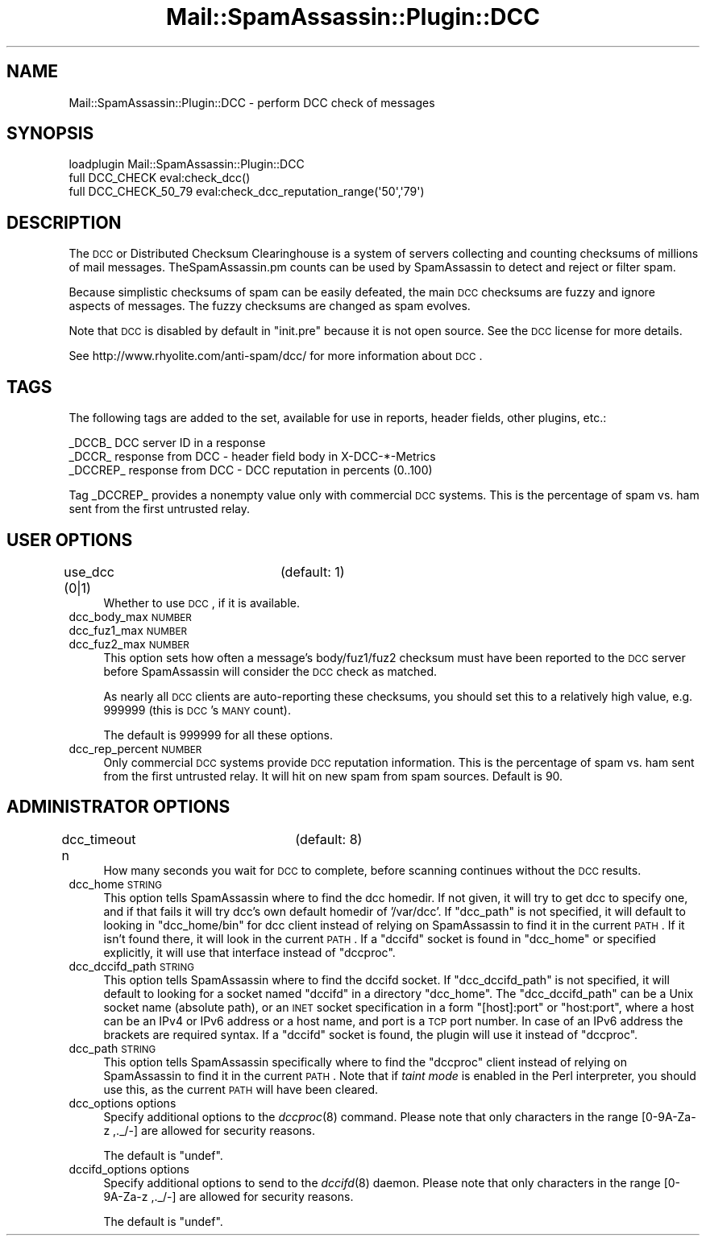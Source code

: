 .\" Automatically generated by Pod::Man 2.25 (Pod::Simple 3.20)
.\"
.\" Standard preamble:
.\" ========================================================================
.de Sp \" Vertical space (when we can't use .PP)
.if t .sp .5v
.if n .sp
..
.de Vb \" Begin verbatim text
.ft CW
.nf
.ne \\$1
..
.de Ve \" End verbatim text
.ft R
.fi
..
.\" Set up some character translations and predefined strings.  \*(-- will
.\" give an unbreakable dash, \*(PI will give pi, \*(L" will give a left
.\" double quote, and \*(R" will give a right double quote.  \*(C+ will
.\" give a nicer C++.  Capital omega is used to do unbreakable dashes and
.\" therefore won't be available.  \*(C` and \*(C' expand to `' in nroff,
.\" nothing in troff, for use with C<>.
.tr \(*W-
.ds C+ C\v'-.1v'\h'-1p'\s-2+\h'-1p'+\s0\v'.1v'\h'-1p'
.ie n \{\
.    ds -- \(*W-
.    ds PI pi
.    if (\n(.H=4u)&(1m=24u) .ds -- \(*W\h'-12u'\(*W\h'-12u'-\" diablo 10 pitch
.    if (\n(.H=4u)&(1m=20u) .ds -- \(*W\h'-12u'\(*W\h'-8u'-\"  diablo 12 pitch
.    ds L" ""
.    ds R" ""
.    ds C` ""
.    ds C' ""
'br\}
.el\{\
.    ds -- \|\(em\|
.    ds PI \(*p
.    ds L" ``
.    ds R" ''
'br\}
.\"
.\" Escape single quotes in literal strings from groff's Unicode transform.
.ie \n(.g .ds Aq \(aq
.el       .ds Aq '
.\"
.\" If the F register is turned on, we'll generate index entries on stderr for
.\" titles (.TH), headers (.SH), subsections (.SS), items (.Ip), and index
.\" entries marked with X<> in POD.  Of course, you'll have to process the
.\" output yourself in some meaningful fashion.
.ie \nF \{\
.    de IX
.    tm Index:\\$1\t\\n%\t"\\$2"
..
.    nr % 0
.    rr F
.\}
.el \{\
.    de IX
..
.\}
.\"
.\" Accent mark definitions (@(#)ms.acc 1.5 88/02/08 SMI; from UCB 4.2).
.\" Fear.  Run.  Save yourself.  No user-serviceable parts.
.    \" fudge factors for nroff and troff
.if n \{\
.    ds #H 0
.    ds #V .8m
.    ds #F .3m
.    ds #[ \f1
.    ds #] \fP
.\}
.if t \{\
.    ds #H ((1u-(\\\\n(.fu%2u))*.13m)
.    ds #V .6m
.    ds #F 0
.    ds #[ \&
.    ds #] \&
.\}
.    \" simple accents for nroff and troff
.if n \{\
.    ds ' \&
.    ds ` \&
.    ds ^ \&
.    ds , \&
.    ds ~ ~
.    ds /
.\}
.if t \{\
.    ds ' \\k:\h'-(\\n(.wu*8/10-\*(#H)'\'\h"|\\n:u"
.    ds ` \\k:\h'-(\\n(.wu*8/10-\*(#H)'\`\h'|\\n:u'
.    ds ^ \\k:\h'-(\\n(.wu*10/11-\*(#H)'^\h'|\\n:u'
.    ds , \\k:\h'-(\\n(.wu*8/10)',\h'|\\n:u'
.    ds ~ \\k:\h'-(\\n(.wu-\*(#H-.1m)'~\h'|\\n:u'
.    ds / \\k:\h'-(\\n(.wu*8/10-\*(#H)'\z\(sl\h'|\\n:u'
.\}
.    \" troff and (daisy-wheel) nroff accents
.ds : \\k:\h'-(\\n(.wu*8/10-\*(#H+.1m+\*(#F)'\v'-\*(#V'\z.\h'.2m+\*(#F'.\h'|\\n:u'\v'\*(#V'
.ds 8 \h'\*(#H'\(*b\h'-\*(#H'
.ds o \\k:\h'-(\\n(.wu+\w'\(de'u-\*(#H)/2u'\v'-.3n'\*(#[\z\(de\v'.3n'\h'|\\n:u'\*(#]
.ds d- \h'\*(#H'\(pd\h'-\w'~'u'\v'-.25m'\f2\(hy\fP\v'.25m'\h'-\*(#H'
.ds D- D\\k:\h'-\w'D'u'\v'-.11m'\z\(hy\v'.11m'\h'|\\n:u'
.ds th \*(#[\v'.3m'\s+1I\s-1\v'-.3m'\h'-(\w'I'u*2/3)'\s-1o\s+1\*(#]
.ds Th \*(#[\s+2I\s-2\h'-\w'I'u*3/5'\v'-.3m'o\v'.3m'\*(#]
.ds ae a\h'-(\w'a'u*4/10)'e
.ds Ae A\h'-(\w'A'u*4/10)'E
.    \" corrections for vroff
.if v .ds ~ \\k:\h'-(\\n(.wu*9/10-\*(#H)'\s-2\u~\d\s+2\h'|\\n:u'
.if v .ds ^ \\k:\h'-(\\n(.wu*10/11-\*(#H)'\v'-.4m'^\v'.4m'\h'|\\n:u'
.    \" for low resolution devices (crt and lpr)
.if \n(.H>23 .if \n(.V>19 \
\{\
.    ds : e
.    ds 8 ss
.    ds o a
.    ds d- d\h'-1'\(ga
.    ds D- D\h'-1'\(hy
.    ds th \o'bp'
.    ds Th \o'LP'
.    ds ae ae
.    ds Ae AE
.\}
.rm #[ #] #H #V #F C
.\" ========================================================================
.\"
.IX Title "Mail::SpamAssassin::Plugin::DCC 3"
.TH Mail::SpamAssassin::Plugin::DCC 3 "2011-01-24" "perl v5.16.2" "User Contributed Perl Documentation"
.\" For nroff, turn off justification.  Always turn off hyphenation; it makes
.\" way too many mistakes in technical documents.
.if n .ad l
.nh
.SH "NAME"
Mail::SpamAssassin::Plugin::DCC \- perform DCC check of messages
.SH "SYNOPSIS"
.IX Header "SYNOPSIS"
.Vb 1
\&  loadplugin     Mail::SpamAssassin::Plugin::DCC
\&
\&  full DCC_CHECK        eval:check_dcc()
\&  full DCC_CHECK_50_79  eval:check_dcc_reputation_range(\*(Aq50\*(Aq,\*(Aq79\*(Aq)
.Ve
.SH "DESCRIPTION"
.IX Header "DESCRIPTION"
The \s-1DCC\s0 or Distributed Checksum Clearinghouse is a system of servers
collecting and counting checksums of millions of mail messages.
TheSpamAssassin.pm counts can be used by SpamAssassin to detect and
reject or filter spam.
.PP
Because simplistic checksums of spam can be easily defeated, the main
\&\s-1DCC\s0 checksums are fuzzy and ignore aspects of messages.  The fuzzy
checksums are changed as spam evolves.
.PP
Note that \s-1DCC\s0 is disabled by default in \f(CW\*(C`init.pre\*(C'\fR because it is not
open source.  See the \s-1DCC\s0 license for more details.
.PP
See http://www.rhyolite.com/anti\-spam/dcc/ for more information about
\&\s-1DCC\s0.
.SH "TAGS"
.IX Header "TAGS"
The following tags are added to the set, available for use in reports,
header fields, other plugins, etc.:
.PP
.Vb 3
\&  _DCCB_    DCC server ID in a response
\&  _DCCR_    response from DCC \- header field body in X\-DCC\-*\-Metrics
\&  _DCCREP_  response from DCC \- DCC reputation in percents (0..100)
.Ve
.PP
Tag _DCCREP_ provides a nonempty value only with commercial \s-1DCC\s0 systems.
This is the percentage of spam vs. ham sent from the first untrusted relay.
.SH "USER OPTIONS"
.IX Header "USER OPTIONS"
.IP "use_dcc (0|1)		(default: 1)" 4
.IX Item "use_dcc (0|1)		(default: 1)"
Whether to use \s-1DCC\s0, if it is available.
.IP "dcc_body_max \s-1NUMBER\s0" 4
.IX Item "dcc_body_max NUMBER"
.PD 0
.IP "dcc_fuz1_max \s-1NUMBER\s0" 4
.IX Item "dcc_fuz1_max NUMBER"
.IP "dcc_fuz2_max \s-1NUMBER\s0" 4
.IX Item "dcc_fuz2_max NUMBER"
.PD
This option sets how often a message's body/fuz1/fuz2 checksum must have been
reported to the \s-1DCC\s0 server before SpamAssassin will consider the \s-1DCC\s0 check as
matched.
.Sp
As nearly all \s-1DCC\s0 clients are auto-reporting these checksums, you should set
this to a relatively high value, e.g. \f(CW999999\fR (this is \s-1DCC\s0's \s-1MANY\s0 count).
.Sp
The default is \f(CW999999\fR for all these options.
.IP "dcc_rep_percent \s-1NUMBER\s0" 4
.IX Item "dcc_rep_percent NUMBER"
Only commercial \s-1DCC\s0 systems provide \s-1DCC\s0 reputation information. This is the
percentage of spam vs. ham sent from the first untrusted relay.  It will hit
on new spam from spam sources.  Default is \f(CW90\fR.
.SH "ADMINISTRATOR OPTIONS"
.IX Header "ADMINISTRATOR OPTIONS"
.IP "dcc_timeout n		(default: 8)" 4
.IX Item "dcc_timeout n		(default: 8)"
How many seconds you wait for \s-1DCC\s0 to complete, before scanning continues
without the \s-1DCC\s0 results.
.IP "dcc_home \s-1STRING\s0" 4
.IX Item "dcc_home STRING"
This option tells SpamAssassin where to find the dcc homedir.
If not given, it will try to get dcc to specify one, and if that fails it
will try dcc's own default homedir of '/var/dcc'.
If \f(CW\*(C`dcc_path\*(C'\fR is not specified, it will default to looking in
\&\f(CW\*(C`dcc_home/bin\*(C'\fR for dcc client instead of relying on SpamAssassin to find it
in the current \s-1PATH\s0.  If it isn't found there, it will look in the current
\&\s-1PATH\s0. If a \f(CW\*(C`dccifd\*(C'\fR socket is found in \f(CW\*(C`dcc_home\*(C'\fR or specified explicitly,
it will use that interface instead of \f(CW\*(C`dccproc\*(C'\fR.
.IP "dcc_dccifd_path \s-1STRING\s0" 4
.IX Item "dcc_dccifd_path STRING"
This option tells SpamAssassin where to find the dccifd socket. If
\&\f(CW\*(C`dcc_dccifd_path\*(C'\fR is not specified, it will default to looking for a socket
named \f(CW\*(C`dccifd\*(C'\fR in a directory \f(CW\*(C`dcc_home\*(C'\fR.  The \f(CW\*(C`dcc_dccifd_path\*(C'\fR can be
a Unix socket name (absolute path), or an \s-1INET\s0 socket specification in a form
\&\f(CW\*(C`[host]:port\*(C'\fR or \f(CW\*(C`host:port\*(C'\fR, where a host can be an IPv4 or IPv6 address
or a host name, and port is a \s-1TCP\s0 port number. In case of an IPv6 address the
brackets are required syntax. If a \f(CW\*(C`dccifd\*(C'\fR socket is found, the plugin will
use it instead of \f(CW\*(C`dccproc\*(C'\fR.
.IP "dcc_path \s-1STRING\s0" 4
.IX Item "dcc_path STRING"
This option tells SpamAssassin specifically where to find the \f(CW\*(C`dccproc\*(C'\fR
client instead of relying on SpamAssassin to find it in the current \s-1PATH\s0.
Note that if \fItaint mode\fR is enabled in the Perl interpreter, you should
use this, as the current \s-1PATH\s0 will have been cleared.
.IP "dcc_options options" 4
.IX Item "dcc_options options"
Specify additional options to the \fIdccproc\fR\|(8) command. Please note that only
characters in the range [0\-9A\-Za\-z ,._/\-] are allowed for security reasons.
.Sp
The default is \f(CW\*(C`undef\*(C'\fR.
.IP "dccifd_options options" 4
.IX Item "dccifd_options options"
Specify additional options to send to the \fIdccifd\fR\|(8) daemon. Please note that only
characters in the range [0\-9A\-Za\-z ,._/\-] are allowed for security reasons.
.Sp
The default is \f(CW\*(C`undef\*(C'\fR.
